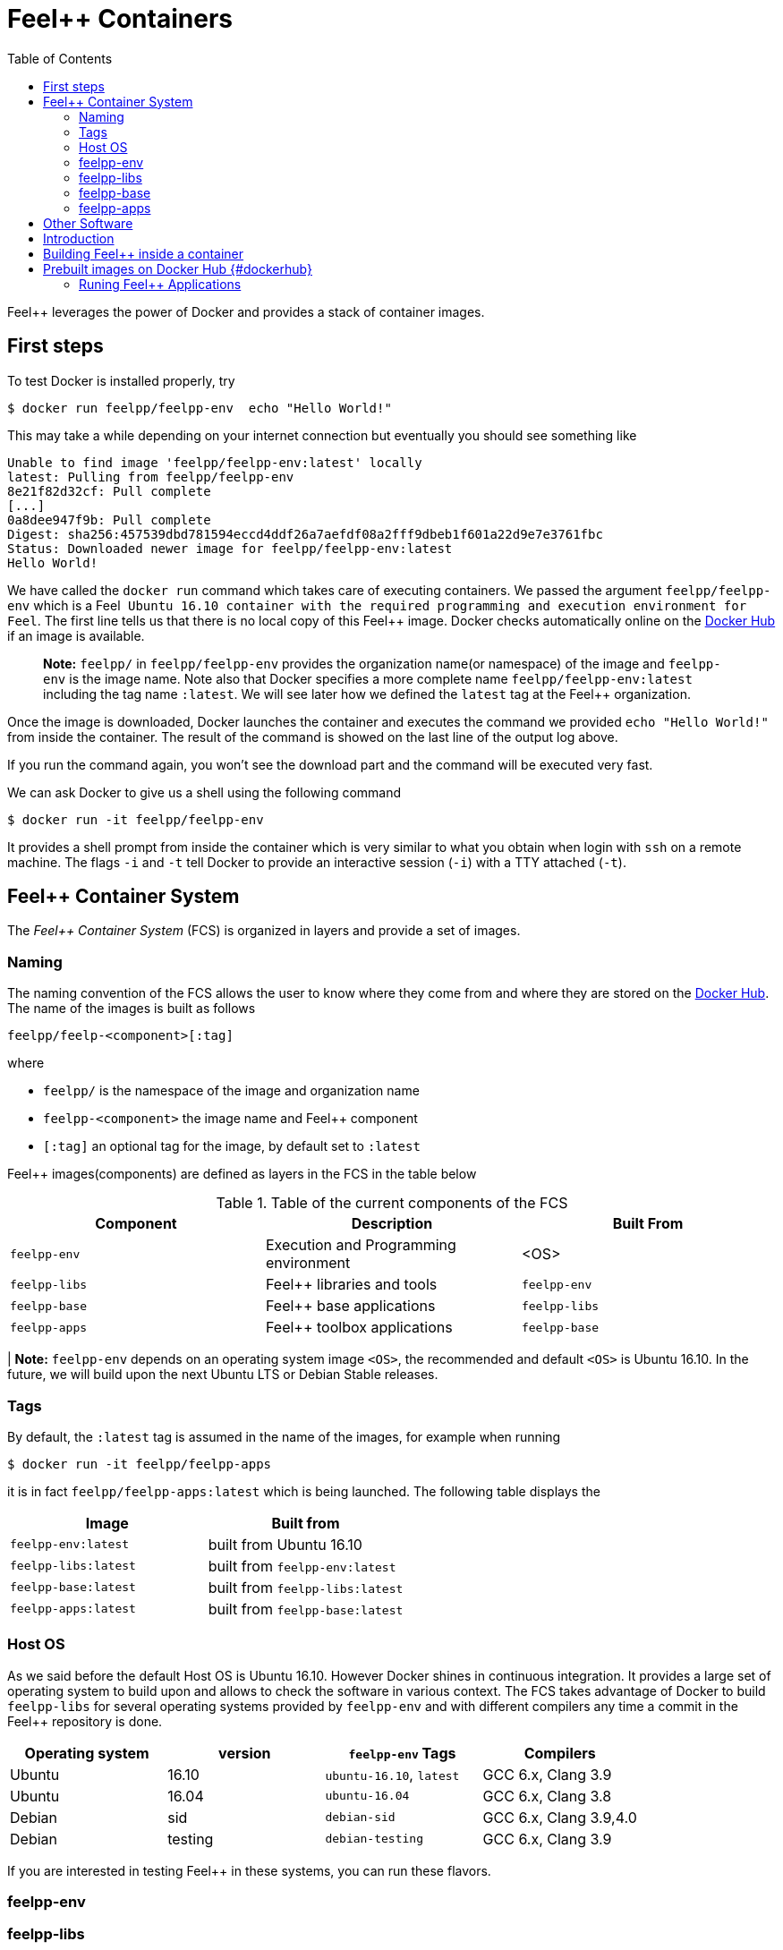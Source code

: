 Feel++ Containers
=================
:toc:
:toc-placement: macro
:toclevels: 2

toc::[]

Feel++ leverages the power of Docker and provides a stack of container images. 

== First steps

To test Docker is installed properly, try
[source,bash]
----
$ docker run feelpp/feelpp-env  echo "Hello World!"
----

This may take a while depending on your internet connection but eventually you should see something like

[source,txt]
----
Unable to find image 'feelpp/feelpp-env:latest' locally
latest: Pulling from feelpp/feelpp-env
8e21f82d32cf: Pull complete 
[...]
0a8dee947f9b: Pull complete 
Digest: sha256:457539dbd781594eccd4ddf26a7aefdf08a2fff9dbeb1f601a22d9e7e3761fbc
Status: Downloaded newer image for feelpp/feelpp-env:latest
Hello World! 
----

We have called the `docker run` command which takes care of executing containers. We passed the argument `feelpp/feelpp-env` which is a Feel++ Ubuntu 16.10 container with the required programming and execution environment for Feel++.
The first line tells us that there is no local copy of this Feel++ image. Docker checks automatically online on the link:http:://hub.docker.com[Docker Hub] if an image is available.

> **Note:** `feelpp/` in `feelpp/feelpp-env` provides the organization name(or namespace) of the image and `feelpp-env` is the image name. Note also that Docker specifies a more complete name `feelpp/feelpp-env:latest` including the tag name `:latest`. We will see later how we defined the `latest` tag at the Feel++ organization.

Once the image is downloaded, Docker launches the container and executes the command we provided `echo "Hello World!"` from inside the container. The result of the command is showed on the last line of the output log above.

If you run the command again, you won't see the download part and the command will be executed very fast.

We can ask Docker to give us a shell using the following command
[source,bash]
----
$ docker run -it feelpp/feelpp-env
----
It provides a shell prompt from inside the container which is very similar to what you obtain when login with `ssh` on a remote machine. The flags `-i` and `-t` tell Docker to provide an interactive session (`-i`) with a TTY attached (`-t`).

== Feel++ Container System

The _Feel++ Container System_ (FCS) is organized in layers and provide a set of images.

=== Naming

The naming convention of the FCS allows the user to know where they come from and where they are stored on the link:http://hub.docker.com[Docker Hub]. The name of the images is built as follows

[source,bash]
----
feelpp/feelp-<component>[:tag]
----

where 

 * `feelpp/` is the namespace of the image and organization name 
 * `feelpp-<component>` the image name and Feel++ component
 * `[:tag]` an optional tag for the image, by default set to `:latest`
 
Feel++ images(components) are defined as layers in the FCS in the table below

.Table of the current components of the FCS
|===
| Component | Description | Built From

| `feelpp-env` | Execution and Programming environment | <OS> 
| `feelpp-libs`  | Feel++ libraries and tools | `feelpp-env`
| `feelpp-base` | Feel++ base applications | `feelpp-libs` 
| `feelpp-apps` | Feel++ toolbox applications  | `feelpp-base`

|===

| **Note:** `feelpp-env` depends on an operating system image `<OS>`, the recommended and default `<OS>` is Ubuntu 16.10. In the future, we will build upon the next Ubuntu LTS or Debian Stable releases. 

=== Tags

By default, the `:latest` tag is assumed in the name of the images, for example when running
[source,bash]
----
$ docker run -it feelpp/feelpp-apps
----
it is in fact `feelpp/feelpp-apps:latest` which is being launched.
The following table displays the 

|===
| Image |  Built from

| `feelpp-env:latest` | built from Ubuntu 16.10
| `feelpp-libs:latest` | built from `feelpp-env:latest`
| `feelpp-base:latest` | built from `feelpp-libs:latest`
| `feelpp-apps:latest` | built from `feelpp-base:latest`

|===

=== Host OS

As we said before the default Host OS is Ubuntu 16.10. 
However Docker shines in continuous integration. It provides a large set of operating system to build upon and allows to check the software in various context. The FCS takes advantage of Docker to build  `feelpp-libs` for several operating systems provided by `feelpp-env` and with different compilers any time a commit in the Feel++ repository is done.

|===
| Operating system | version | `feelpp-env` Tags | Compilers

| Ubuntu | 16.10 | `ubuntu-16.10`,  `latest` | GCC 6.x, Clang 3.9
| Ubuntu | 16.04 | `ubuntu-16.04` | GCC 6.x, Clang 3.8
| Debian | sid   | `debian-sid` | GCC 6.x, Clang 3.9,4.0
| Debian | testing | `debian-testing`| GCC 6.x, Clang 3.9

|===

If you are interested in testing Feel++ in these systems, you can run these flavors.

=== feelpp-env

=== feelpp-libs

=== feelpp-base

=== feelpp-apps

== Other Software

Feel++ deployed with Docker benefits 

:toc:
:toc-placement: macro
:toclevels: 3

toc::[]

== Introduction
Docker is a platform that allows to package applications and their dependencies with controlled versions, so that they work in any environment. This allows to have applications with consistent behaviours independently on the base operating system you are using, be it any Linux flavour, Windows or Mac OS X. For more information, please refer to the [main site](https://www.docker.com) or to [what is docker ?](https://www.docker.com/what-docker).

To install docker, please refer to docker [documentation](https://docs.docker.com).

== Building Feel++ inside a container

To use Feel++ with docker, you can rely on pre-built images or generate them yourself by writing a file name Dockerfile and that acts like a Makefile for docker.

== Prebuilt images on Docker Hub {#dockerhub}

Prebuilt images are available on the [Feel++ repository on Dockerhub](https://hub.docker.com/u/feelpp/).

Several images are available:
   
* `feelpp/dev-env` provides a working software environment for the latest version of Feel++ based on Ubuntu (currently Ubuntu 16.10),   
* `feelpp/develop` provides the working software environment, plus the feelpp library installed in the system. 
* +feelpp/apps+ provides the Feel++ applications

To get one of these images, you can use the `docker pull` command.   
Refer to the `Using the container` section of this page for the usage.

=== Runing Feel++ Applications

To run link:/Applications/readme.adoc[Feel++ main applications], you need first to create a directory where you will store the Feel++ simulation files. For example, type
[source,shell]
----
mkdir $HOME/feel
----
and then type the following docker command

[source,shell]
----
docker run -it -v $HOME/feel:/feel feelpp/apps:latest
----

The previous command will execute the latest `feelpp/apps` docker image in interactive mode in a terminal (`-ti`) and mount `$HOME/feel` in the directory `/feel` of the docker image.

> **Note** Note that mouting a host sub-directory on `/feel` is mandatory. If you don't, the Feel++ applications will exit due to lack of permissions.




